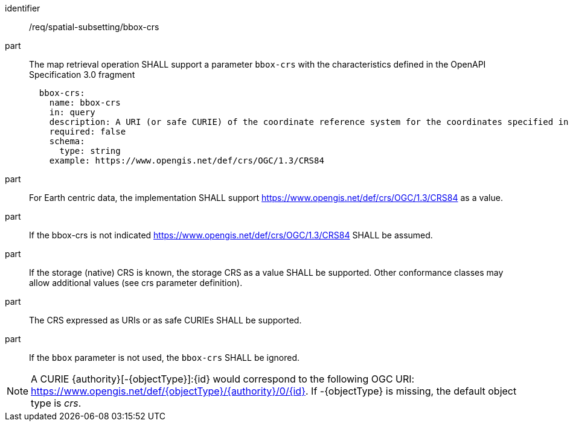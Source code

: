 [[req_spatial-subsetting_bbox-crs]]
////
[width="90%",cols="2,6a"]
|===
^|*Requirement {counter:req-id}* |*/req/spatial-subsetting/bbox-crs*
^|A |The map retrieval operation SHALL support a parameter `bbox-crs` with the characteristics defined in the OpenAPI Specification 3.0 fragment
[source,YAML]
----
  bbox-crs:
    name: bbox-crs
    in: query
    description: A URI (or safe CURIE) of the coordinate reference system for the coordinates specified in the `bbox` parameter. The valid values are [OGC:CRS84], the native (storage) CRS (if different), or the output `crs` (if specified).
    required: false
    schema:
      type: string
    example: https://www.opengis.net/def/crs/OGC/1.3/CRS84
----
^|B |For Earth centric data, the implementation SHALL support https://www.opengis.net/def/crs/OGC/1.3/CRS84 as a value.
^|C |If the bbox-crs is not indicated https://www.opengis.net/def/crs/OGC/1.3/CRS84 SHALL be assumed.
^|D |If the storage (native) CRS is known,  the storage CRS as a value SHALL be supported. Other conformance classes may allow additional values (see crs parameter definition).
^|E |The CRS expressed as URIs or as safe CURIEs SHALL be supported.
^|F |If the `bbox` parameter is not used, the `bbox-crs` SHALL be ignored.
|===
////

[requirement]
====
[%metadata]
identifier:: /req/spatial-subsetting/bbox-crs
part:: The map retrieval operation SHALL support a parameter `bbox-crs` with the characteristics defined in the OpenAPI Specification 3.0 fragment
+
[source,YAML]
----
  bbox-crs:
    name: bbox-crs
    in: query
    description: A URI (or safe CURIE) of the coordinate reference system for the coordinates specified in the `bbox` parameter. The valid values are [OGC:CRS84], the native (storage) CRS (if different), or the output `crs` (if specified).
    required: false
    schema:
      type: string
    example: https://www.opengis.net/def/crs/OGC/1.3/CRS84
----
part:: For Earth centric data, the implementation SHALL support https://www.opengis.net/def/crs/OGC/1.3/CRS84 as a value.
part:: If the bbox-crs is not indicated https://www.opengis.net/def/crs/OGC/1.3/CRS84 SHALL be assumed.
part:: If the storage (native) CRS is known,  the storage CRS as a value SHALL be supported. Other conformance classes may allow additional values (see crs parameter definition).
part:: The CRS expressed as URIs or as safe CURIEs SHALL be supported.
part:: If the `bbox` parameter is not used, the `bbox-crs` SHALL be ignored.
====

NOTE: A CURIE {authority}[-{objectType}]:{id} would correspond to the following OGC URI: https://www.opengis.net/def/{objectType}/{authority}/0/{id}. If -{objectType} is missing, the default object type is _crs_.
